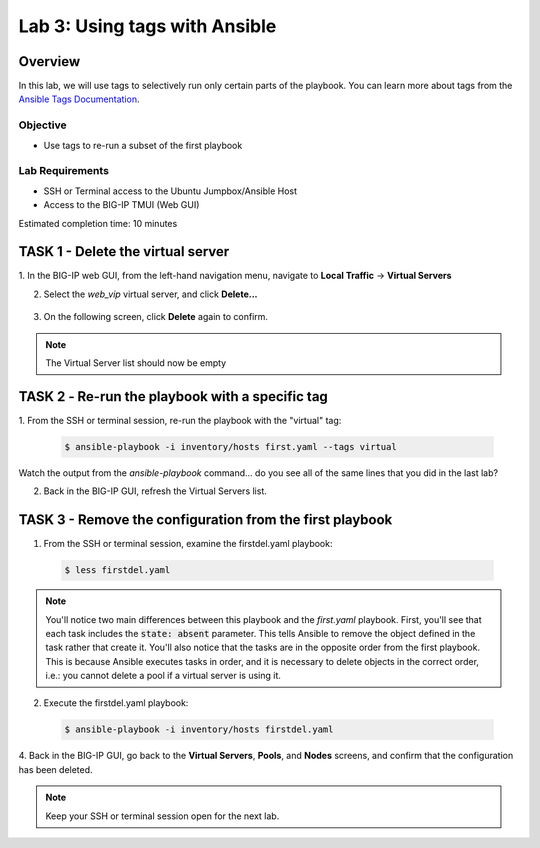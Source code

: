 Lab 3: Using tags with Ansible
==============================

Overview
~~~~~~~~

In this lab, we will use tags to selectively run only certain parts of the
playbook. You can learn more about tags from the `Ansible Tags Documentation`_.

Objective
---------

-  Use tags to re-run a subset of the first playbook

Lab Requirements
----------------

-  SSH or Terminal access to the Ubuntu Jumpbox/Ansible Host

-  Access to the BIG-IP TMUI (Web GUI)

Estimated completion time: 10 minutes

TASK 1 - Delete the virtual server
~~~~~~~~~~~~~~~~~~~~~~~~~~~~~~~~~~

1. In the BIG-IP web GUI, from the left-hand navigation menu, navigate to 
**Local Traffic** -> **Virtual Servers**

2. Select the *web_vip* virtual server, and click **Delete...**

  |image4|

3. On the following screen, click **Delete** again to confirm.

.. NOTE:: The Virtual Server list should now be empty


TASK 2 ‑ Re-run the playbook with a specific tag
~~~~~~~~~~~~~~~~~~~~~~~~~~~~~~~~~~~~~~~~~~~~~~~~

1.	From the SSH or terminal session, re-run the playbook with the "virtual" 
tag:

  .. code-block:: bash

    $ ansible-playbook -i inventory/hosts first.yaml --tags virtual

Watch the output from the *ansible-playbook* command... do you see all of the
same lines that you did in the last lab?

2.	Back in the BIG-IP GUI, refresh the Virtual Servers list.

TASK 3 - Remove the configuration from the first playbook
~~~~~~~~~~~~~~~~~~~~~~~~~~~~~~~~~~~~~~~~~~~~~~~~~~~~~~~~~

1. From the SSH or terminal session, examine the firstdel.yaml playbook:

  .. code-block:: bash

    $ less firstdel.yaml

.. NOTE:: You'll notice two main differences between this playbook and the 
  *first.yaml* playbook. First, you'll see that each task includes the 
  :code:`state: absent` parameter. This tells Ansible to remove the object
  defined in the task rather that create it. You'll also notice that the tasks
  are in the opposite order from the first playbook. This is because Ansible
  executes tasks in order, and it is necessary to delete objects in the correct
  order, i.e.: you cannot delete a pool if a virtual server is using it.

2. Execute the firstdel.yaml playbook:

  .. code-block:: bash

    $ ansible-playbook -i inventory/hosts firstdel.yaml

4. Back in the BIG-IP GUI, go back to the **Virtual Servers**, **Pools**, and
**Nodes** screens, and confirm that the configuration has been deleted.

.. NOTE:: Keep your SSH or terminal session open for the next lab.

.. |image4| image:: /_static/class1/image4.png

.. _Ansible Tags Documentation: https://docs.ansible.com/ansible/latest/user_guide/playbooks_tags.html